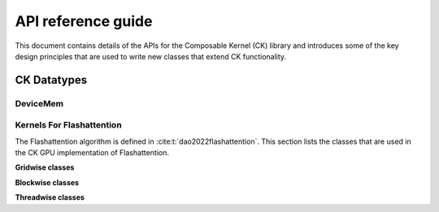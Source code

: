 .. meta::
  :description: Composable Kernel documentation and API reference library
  :keywords: composable kernel, CK, ROCm, API, documentation

.. _api-reference:

********************************************************************
API reference guide
********************************************************************


This document contains details of the APIs for the Composable Kernel (CK) library and introduces
some of the key design principles that are used to write new classes that extend CK functionality.

=================
CK Datatypes
=================

-----------------
DeviceMem
-----------------

.. doxygenstruct:: DeviceMem

---------------------------
Kernels For Flashattention
---------------------------

The Flashattention algorithm is defined in :cite:t:`dao2022flashattention`. This section lists
the classes that are used in the CK GPU implementation of Flashattention.

**Gridwise classes**

.. doxygenstruct:: ck::GridwiseBatchedGemmSoftmaxGemm_Xdl_CShuffle

**Blockwise classes**

.. doxygenstruct:: ck::ThreadGroupTensorSliceTransfer_v4r1

.. doxygenstruct:: ck::BlockwiseGemmXdlops_v2

.. doxygenstruct:: ck::BlockwiseSoftmax

**Threadwise classes**

.. doxygenstruct:: ck::ThreadwiseTensorSliceTransfer_StaticToStatic

.. bibliography::
